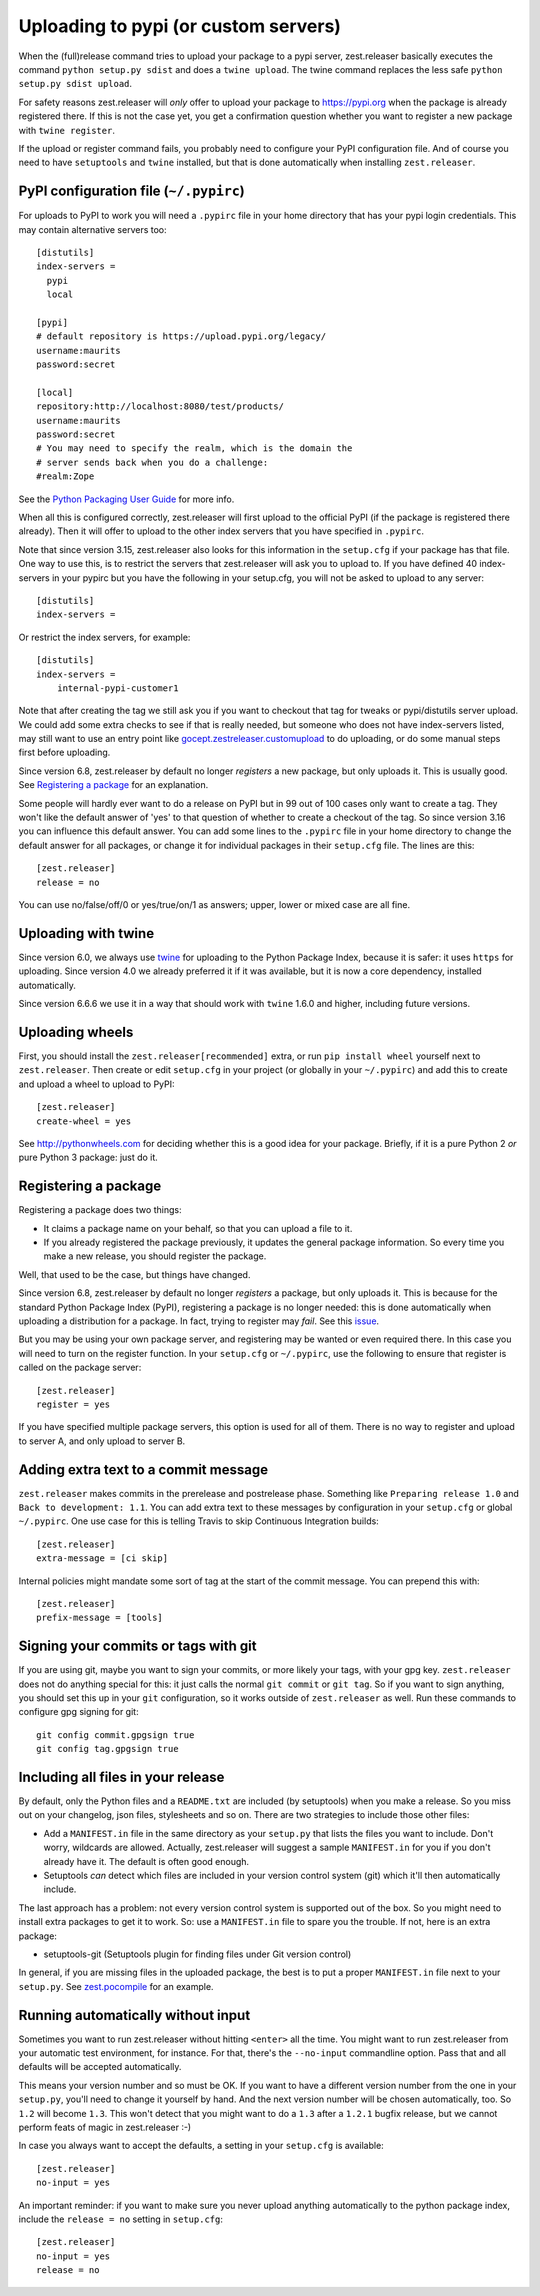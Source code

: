 Uploading to pypi (or custom servers)
=======================================

When the (full)release command tries to upload your package to a pypi server,
zest.releaser basically executes the command ``python setup.py sdist`` and does a
``twine upload``.  The twine command replaces the less safe
``python setup.py sdist upload``.

For safety reasons zest.releaser will *only* offer to upload your package to
https://pypi.org when the package is already registered there.  If this
is not the case yet, you get a confirmation question whether you want to
register a new package with ``twine register``.

If the upload or register command fails, you probably need to configure
your PyPI configuration file. And of course you need to have
``setuptools`` and ``twine`` installed, but that is done automatically
when installing ``zest.releaser``.


PyPI configuration file (``~/.pypirc``)
---------------------------------------

For uploads to PyPI to work you will need a ``.pypirc`` file in your home directory that
has your pypi login credentials.  This may contain alternative servers too::

  [distutils]
  index-servers =
    pypi
    local

  [pypi]
  # default repository is https://upload.pypi.org/legacy/
  username:maurits
  password:secret

  [local]
  repository:http://localhost:8080/test/products/
  username:maurits
  password:secret
  # You may need to specify the realm, which is the domain the
  # server sends back when you do a challenge:
  #realm:Zope

See the `Python Packaging User Guide`_ for more info.

.. _`Python Packaging User Guide`: https://packaging.python.org/en/latest/distributing.html#uploading-your-project-to-pypi for more info.

When all this is configured correctly, zest.releaser will first upload
to the official PyPI (if the package is registered there already).
Then it will offer to upload to the other index servers that you have
specified in ``.pypirc``.

Note that since version 3.15, zest.releaser also looks for this information in
the ``setup.cfg`` if your package has that file.  One way to use this, is to
restrict the servers that zest.releaser will ask you to upload to.  If you have
defined 40 index-servers in your pypirc but you have the following in your
setup.cfg, you will not be asked to upload to any server::

  [distutils]
  index-servers =

Or restrict the index servers, for example::

  [distutils]
  index-servers =
      internal-pypi-customer1

Note that after creating the tag we still ask you if you want to checkout that
tag for tweaks or pypi/distutils server upload.  We could add some extra
checks to see if that is really needed, but someone who does not have
index-servers listed, may still want to use an entry point like
`gocept.zestreleaser.customupload
<https://pypi.org/project/gocept.zestreleaser.customupload>`_ to do
uploading, or do some manual steps first before uploading.

Since version 6.8, zest.releaser by default no longer *registers* a new package, but only uploads it.
This is usually good.
See `Registering a package`_ for an explanation.

Some people will hardly ever want to do a release on PyPI but in 99 out of 100
cases only want to create a tag.  They won't like the default answer of 'yes'
to that question of whether to create a checkout of the tag.  So since version
3.16 you can influence this default answer.  You can add some lines to the
``.pypirc`` file in your home directory to change the default answer for all
packages, or change it for individual packages in their ``setup.cfg`` file.
The lines are this::

  [zest.releaser]
  release = no

You can use no/false/off/0 or yes/true/on/1 as answers; upper, lower or mixed
case are all fine.


Uploading with twine
--------------------

Since version 6.0, we always use twine_ for uploading to the Python
Package Index, because it is safer: it uses ``https`` for uploading.
Since version 4.0 we already preferred it if it was available, but it
is now a core dependency, installed automatically.

.. _twine: https://pypi.org/project/twine

Since version 6.6.6 we use it in a way that should work with ``twine``
1.6.0 and higher, including future versions.


Uploading wheels
----------------

First, you should install the ``zest.releaser[recommended]`` extra, or
run ``pip install wheel`` yourself next to ``zest.releaser``.  Then
create or edit ``setup.cfg`` in your project (or globally in your
``~/.pypirc``) and add this to create and upload a wheel to upload to
PyPI::

  [zest.releaser]
  create-wheel = yes

See http://pythonwheels.com for deciding whether this is a good idea
for your package.  Briefly, if it is a pure Python 2 *or* pure Python
3 package: just do it.


Registering a package
---------------------

Registering a package does two things:

- It claims a package name on your behalf, so that you can upload a file to it.
- If you already registered the package previously, it updates the general package information.
  So every time you make a new release, you should register the package.

Well, that used to be the case, but things have changed.

Since version 6.8, zest.releaser by default no longer *registers* a package, but only uploads it.
This is because for the standard Python Package Index (PyPI),
registering a package is no longer needed: this is done automatically
when uploading a distribution for a package.  In fact, trying to
register may *fail*.  See this `issue <https://github.com/zestsoftware/zest.releaser/issues/191>`_.

But you may be using your own package server, and registering
may be wanted or even required there.  In this case
you will need to turn on the register function.
In your ``setup.cfg`` or ``~/.pypirc``, use the following to ensure that
register is called on the package server::

  [zest.releaser]
  register = yes

If you have specified multiple package servers, this option is used
for all of them.  There is no way to register and upload to server A,
and only upload to server B.


Adding extra text to a commit message
-------------------------------------

``zest.releaser`` makes commits in the prerelease and postrelease
phase.  Something like ``Preparing release 1.0`` and ``Back to
development: 1.1``.  You can add extra text to these messages by
configuration in your ``setup.cfg`` or global ``~/.pypirc``.  One use
case for this is telling Travis to skip Continuous Integration builds::

  [zest.releaser]
  extra-message = [ci skip]

Internal policies might mandate some sort of tag at the start of the
commit message. You can prepend this with::

  [zest.releaser]
  prefix-message = [tools]



Signing your commits or tags with git
-------------------------------------

If you are using git, maybe you want to sign your commits, or more likely your tags, with your gpg key.
``zest.releaser`` does not do anything special for this: it just calls the normal ``git commit`` or ``git tag``.
So if you want to sign anything, you should set this up in your ``git`` configuration, so it works outside of ``zest.releaser`` as well.
Run these commands to configure gpg signing for git::

  git config commit.gpgsign true
  git config tag.gpgsign true


Including all files in your release
-----------------------------------

By default, only the Python files and a ``README.txt`` are included (by
setuptools) when you make a release. So you miss out on your changelog, json
files, stylesheets and so on. There are two strategies to include those other
files:

- Add a ``MANIFEST.in`` file in the same directory as your ``setup.py`` that
  lists the files you want to include. Don't worry, wildcards are
  allowed. Actually, zest.releaser will suggest a sample ``MANIFEST.in`` for
  you if you don't already have it. The default is often good enough.

- Setuptools *can* detect which files are included in your version control
  system (git) which it'll then automatically include.

The last approach has a problem: not every version control system is supported
out of the box. So you might need to install extra packages to get it to
work. So: use a ``MANIFEST.in`` file to spare you the trouble. If not, here
is an extra package:

- setuptools-git (Setuptools plugin for finding files under Git
  version control)

In general, if you are missing files in the uploaded package, the best
is to put a proper ``MANIFEST.in`` file next to your ``setup.py``.
See `zest.pocompile`_ for an example.

.. _`zest.pocompile`: https://pypi.org/project/zest.pocompile


Running automatically without input
-----------------------------------

Sometimes you want to run zest.releaser without hitting ``<enter>`` all the
time. You might want to run zest.releaser from your automatic test
environment, for instance. For that, there's the ``--no-input`` commandline
option. Pass that and all defaults will be accepted automatically.

This means your version number and so must be OK. If you want to have a
different version number from the one in your ``setup.py``, you'll need to
change it yourself by hand. And the next version number will be chosen
automatically, too. So ``1.2`` will become ``1.3``. This won't detect that you
might want to do a ``1.3`` after a ``1.2.1`` bugfix release, but we cannot
perform feats of magic in zest.releaser :-)

In case you always want to accept the defaults, a setting in your
``setup.cfg`` is available::

    [zest.releaser]
    no-input = yes

An important reminder: if you want to make sure you never upload anything
automatically to the python package index, include the ``release = no``
setting in ``setup.cfg``::

    [zest.releaser]
    no-input = yes
    release = no
